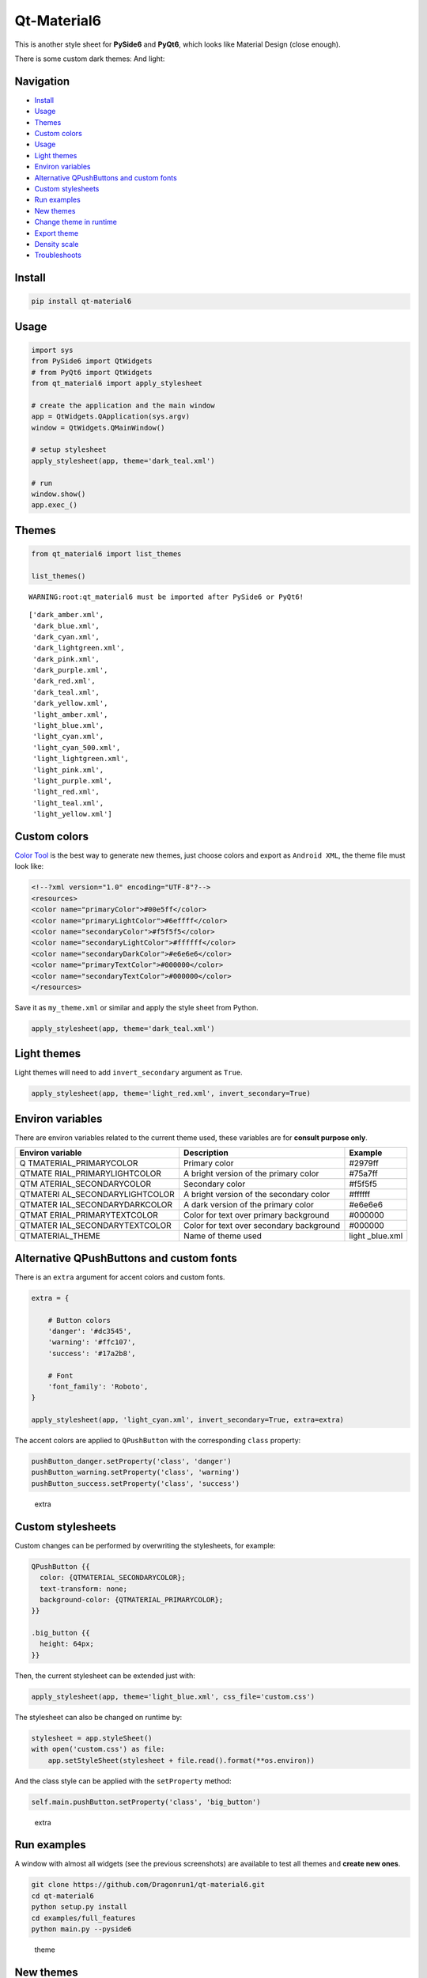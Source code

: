 Qt-Material6
============

This is another style sheet for **PySide6** and **PyQt6**, which looks
like Material Design (close enough).

|GitHub top language| |PyPI - License| |PyPI| |PyPI - Status| |PyPI -
Python Version| |GitHub last commit| |CodeFactor Grade| |Documentation
Status|

.. |GitHub top language| image:: https://img.shields.io/github/languages/top/Dragonrun1/qt-material6
.. |PyPI - License| image:: https://img.shields.io/pypi/l/qt-material6
.. |PyPI| image:: https://img.shields.io/pypi/v/qt-material6
.. |PyPI - Status| image:: https://img.shields.io/pypi/status/qt-material6
.. |PyPI - Python Version| image:: https://img.shields.io/pypi/pyversions/qt-material6
.. |GitHub last commit| image:: https://img.shields.io/github/last-commit/Dragonrun1/qt-material6
.. |CodeFactor Grade| image:: https://img.shields.io/codefactor/grade/github/Dragonrun1/qt-material6
.. |Documentation Status| image:: https://readthedocs.org/projects/qt-material6/badge/?version=latest
   :target: https://qt-material6.readthedocs.io/en/latest/?badge=latest

There is some custom dark themes: |dark| And light: |light|

.. |dark| image:: _images/dark.gif
.. |light| image:: _images/light.gif

Navigation
----------

-  `Install <#install>`__
-  `Usage <#usage>`__
-  `Themes <#themes>`__
-  `Custom colors <#custom-colors>`__
-  `Usage <#usage>`__
-  `Light themes <#light-themes>`__
-  `Environ variables <#environ-variables>`__
-  `Alternative QPushButtons and custom
   fonts <#alternative-qpushbuttons-and-custom-fonts>`__
-  `Custom stylesheets <#custom-stylesheets>`__
-  `Run examples <#run-examples>`__
-  `New themes <#new-themes>`__
-  `Change theme in runtime <#change-theme-in-runtime>`__
-  `Export theme <#export-theme>`__
-  `Density scale <#density-scale>`__
-  `Troubleshoots <#troubleshoots>`__

Install
-------

.. code:: ipython3

    pip install qt-material6

Usage
-----

.. code:: ipython3

    import sys
    from PySide6 import QtWidgets
    # from PyQt6 import QtWidgets
    from qt_material6 import apply_stylesheet
    
    # create the application and the main window
    app = QtWidgets.QApplication(sys.argv)
    window = QtWidgets.QMainWindow()
    
    # setup stylesheet
    apply_stylesheet(app, theme='dark_teal.xml')
    
    # run
    window.show()
    app.exec_()

Themes
------

.. code:: ipython3

    from qt_material6 import list_themes
    
    list_themes()


.. parsed-literal::

    WARNING:root:qt_material6 must be imported after PySide6 or PyQt6!




.. parsed-literal::

    ['dark_amber.xml',
     'dark_blue.xml',
     'dark_cyan.xml',
     'dark_lightgreen.xml',
     'dark_pink.xml',
     'dark_purple.xml',
     'dark_red.xml',
     'dark_teal.xml',
     'dark_yellow.xml',
     'light_amber.xml',
     'light_blue.xml',
     'light_cyan.xml',
     'light_cyan_500.xml',
     'light_lightgreen.xml',
     'light_pink.xml',
     'light_purple.xml',
     'light_red.xml',
     'light_teal.xml',
     'light_yellow.xml']



Custom colors
-------------

`Color Tool <https://material.io/resources/color/>`__ is the best way to
generate new themes, just choose colors and export as ``Android XML``,
the theme file must look like:

.. code:: ipython3

    <!--?xml version="1.0" encoding="UTF-8"?-->
    <resources>
    <color name="primaryColor">#00e5ff</color>
    <color name="primaryLightColor">#6effff</color>
    <color name="secondaryColor">#f5f5f5</color>
    <color name="secondaryLightColor">#ffffff</color>
    <color name="secondaryDarkColor">#e6e6e6</color>
    <color name="primaryTextColor">#000000</color>
    <color name="secondaryTextColor">#000000</color>
    </resources>

Save it as ``my_theme.xml`` or similar and apply the style sheet from
Python.

.. code:: ipython3

    apply_stylesheet(app, theme='dark_teal.xml')

Light themes
------------

Light themes will need to add ``invert_secondary`` argument as ``True``.

.. code:: ipython3

    apply_stylesheet(app, theme='light_red.xml', invert_secondary=True)

Environ variables
-----------------

There are environ variables related to the current theme used, these
variables are for **consult purpose only**.

+------------------------+--------------------------------+-----------+
| Environ variable       | Description                    | Example   |
+========================+================================+===========+
| Q                      | Primary color                  | #2979ff   |
| TMATERIAL_PRIMARYCOLOR |                                |           |
+------------------------+--------------------------------+-----------+
| QTMATE                 | A bright version of the        | #75a7ff   |
| RIAL_PRIMARYLIGHTCOLOR | primary color                  |           |
+------------------------+--------------------------------+-----------+
| QTM                    | Secondary color                | #f5f5f5   |
| ATERIAL_SECONDARYCOLOR |                                |           |
+------------------------+--------------------------------+-----------+
| QTMATERI               | A bright version of the        | #ffffff   |
| AL_SECONDARYLIGHTCOLOR | secondary color                |           |
+------------------------+--------------------------------+-----------+
| QTMATER                | A dark version of the primary  | #e6e6e6   |
| IAL_SECONDARYDARKCOLOR | color                          |           |
+------------------------+--------------------------------+-----------+
| QTMAT                  | Color for text over primary    | #000000   |
| ERIAL_PRIMARYTEXTCOLOR | background                     |           |
+------------------------+--------------------------------+-----------+
| QTMATER                | Color for text over secondary  | #000000   |
| IAL_SECONDARYTEXTCOLOR | background                     |           |
+------------------------+--------------------------------+-----------+
| QTMATERIAL_THEME       | Name of theme used             | light     |
|                        |                                | _blue.xml |
+------------------------+--------------------------------+-----------+

Alternative QPushButtons and custom fonts
-----------------------------------------

There is an ``extra`` argument for accent colors and custom fonts.

.. code:: ipython3

    extra = {
    
        # Button colors
        'danger': '#dc3545',
        'warning': '#ffc107',
        'success': '#17a2b8',
    
        # Font
        'font_family': 'Roboto',
    }
    
    apply_stylesheet(app, 'light_cyan.xml', invert_secondary=True, extra=extra)

The accent colors are applied to ``QPushButton`` with the corresponding
``class`` property:

.. code:: ipython3

    pushButton_danger.setProperty('class', 'danger')
    pushButton_warning.setProperty('class', 'warning')
    pushButton_success.setProperty('class', 'success')

.. figure:: _images/extra.png
   :alt: extra

   extra

Custom stylesheets
------------------

Custom changes can be performed by overwriting the stylesheets, for
example:

.. code:: ipython3

    QPushButton {{
      color: {QTMATERIAL_SECONDARYCOLOR};
      text-transform: none;
      background-color: {QTMATERIAL_PRIMARYCOLOR};
    }}
    
    .big_button {{
      height: 64px;
    }}

Then, the current stylesheet can be extended just with:

.. code:: ipython3

    apply_stylesheet(app, theme='light_blue.xml', css_file='custom.css')

The stylesheet can also be changed on runtime by:

.. code:: ipython3

    stylesheet = app.styleSheet()
    with open('custom.css') as file:
        app.setStyleSheet(stylesheet + file.read().format(**os.environ))

And the class style can be applied with the ``setProperty`` method:

.. code:: ipython3

    self.main.pushButton.setProperty('class', 'big_button')

.. figure:: _images/custom.png
   :alt: extra

   extra

Run examples
------------

A window with almost all widgets (see the previous screenshots) are
available to test all themes and **create new ones**.

.. code:: ipython3

    git clone https://github.com/Dragonrun1/qt-material6.git
    cd qt-material6
    python setup.py install
    cd examples/full_features
    python main.py --pyside6

.. figure:: _images/theme.gif
   :alt: theme

   theme

New themes
----------

Do you have a custom theme? it looks good? create a `pull
request <https://github.com/Dragonrun1/qt-material6/pulls>`__ in `themes
folder <https://github.com/Dragonrun1/qt-material6/tree/main/qt_material/themes%3E>`__
and share it with all users.

Change theme in runtime
-----------------------

There is a ``qt_material6.QtStyleTools`` class that must be inherited
along to ``QMainWindow`` for change themes in runtime using the
``apply_stylesheet()`` method.

.. code:: ipython3

    class RuntimeStylesheets(QMainWindow, QtStyleTools):
        
        def __init__(self):
            super().__init__()
            self.main = QUiLoader().load('main_window.ui', self)
            
            self.apply_stylesheet(self.main, 'dark_teal.xml')
            # self.apply_stylesheet(self.main, 'light_red.xml')
            # self.apply_stylesheet(self.main, 'light_blue.xml')

.. figure:: _images/runtime.gif
   :alt: run

   run

Integrate stylesheets in a menu
~~~~~~~~~~~~~~~~~~~~~~~~~~~~~~~

A custom *stylesheets menu* can be added to a project for switching
across all default available themes.

.. code:: ipython3

    class RuntimeStylesheets(QMainWindow, QtStyleTools):
        
        def __init__(self):
            super().__init__()
            self.main = QUiLoader().load('main_window.ui', self)
            
            self.add_menu_theme(self.main, self.main.menuStyles)

.. figure:: _images/runtime_menu.gif
   :alt: menu

   menu

Create new themes
-----------------

A simple interface is available to modify a theme in runtime, this
feature can be used to create a new theme, the theme file is created in
the main directory as ``my_theme.xml``

.. code:: ipython3

    class RuntimeStylesheets(QMainWindow, QtStyleTools):
        
        def __init__(self):
            super().__init__()
            self.main = QUiLoader().load('main_window.ui', self)
            
            self.show_dock_theme(self.main)

.. figure:: _images/runtime_dock.gif
   :alt: dock

   dock

A full set of examples are available in the `examples
directory <https://github.com/Dragonrun1/qt-material6/blob/master/examples/runtime/>`__

Export theme
------------

This feature able to use ``qt-material6`` themes into ``Qt``
implementations using only local files.

.. code:: ipython3

    from qt_material6 import export_theme
    
    extra = {
    
        # Button colors
        'danger': '#dc3545',
        'warning': '#ffc107',
        'success': '#17a2b8',
    
        # Font
        'font_family': 'monospace',
        'font_size': '13px',
        'line_height': '13px',
    
        # Density Scale
        'density_scale': '0',
    
        # environ
        'pyside6': True,
        'linux': True,
    
    }
    
    export_theme(theme='dark_teal.xml', 
                 qss='dark_teal.qss', 
                 rcc='resources.rcc',
                 output='theme', 
                 prefix='icon:/', 
                 invert_secondary=False, 
                 extra=extra,
                )

This script will generate both ``dark_teal.qss`` and ``resources.rcc``
and a folder with all theme icons called ``theme``.

The files generated can be integrated into a ``PySide6`` application
just with:

.. code:: ipython3

    import sys
    
    from PySide6 import QtWidgets
    from PySide6.QtCore import QDir
    from __feature__ import snake_case, true_property
    
    # Create application
    app = QtWidgets.QApplication(sys.argv)
    
    # Load styles
    with open('dark_teal.qss', 'r') as file:
        app.style_sheet = file.read()
    
    # Load icons
    QDir.add_search_path('icon', 'theme')
    
    # App
    window = QtWidgets.QMainWindow()
    checkbox = QtWidgets.QCheckBox(window)
    checkbox.text = 'CheckBox'
    window.show()
    app.exec()

This files can also be used into non ``Python`` environs like ``C++``.

Density scale
-------------

The ``extra`` arguments also include an option to set the **density
scale**, by default is ``0``.

.. code:: ipython3

    extra = {
        
        # Density Scale
        'density_scale': '-2',
    }
    
    apply_stylesheet(app, 'default', invert_secondary=False, extra=extra)

.. figure:: _images/density/density.gif
   :alt: dock

   dock

Troubleshoots
-------------

QMenu
~~~~~

``QMenu`` has multiple rendering for each Qt backend, and for each
operating system. Even can be related with the style, like
`fusion <https://doc.qt.io/qt-5/qtquickcontrols2-fusion.html>`__. Then,
the ``extra`` argument also supports\ ``QMenu`` parameters to configure
this widget for specific combinations. This options are not affected by
**density scale**.

.. code:: ipython3

    extra['QMenu'] = {
        'height': 50,
        'padding': '50px 50px 50px 50px',  # top, right, bottom, left
    }
